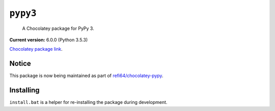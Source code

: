 ``pypy3``
=========

    A Chocolatey package for PyPy 3.

|appveyor-build|

**Current version:** 6.0.0 (Python 3.5.3)

`Chocolatey package link`_.

.. _Chocolatey package link: https://chocolatey.org/packages/pypy3

Notice
******

This package is now being maintained as part of `refi64/chocolatey-pypy`_.

.. _refi64/chocolatey-pypy: https://github.com/refi64/chocolatey-pypy

Installing
**********

``install.bat`` is a helper for re-installing the package during development.

.. |appveyor-build| image:: https://img.shields.io/appveyor/ci/dhermes/chocolatey-pypy3/master.svg?maxAge=3600&label=AppVeyor
   :target: https://ci.appveyor.com/project/dhermes/chocolatey-pypy3/history
   :alt: AppVeyor CI Build
